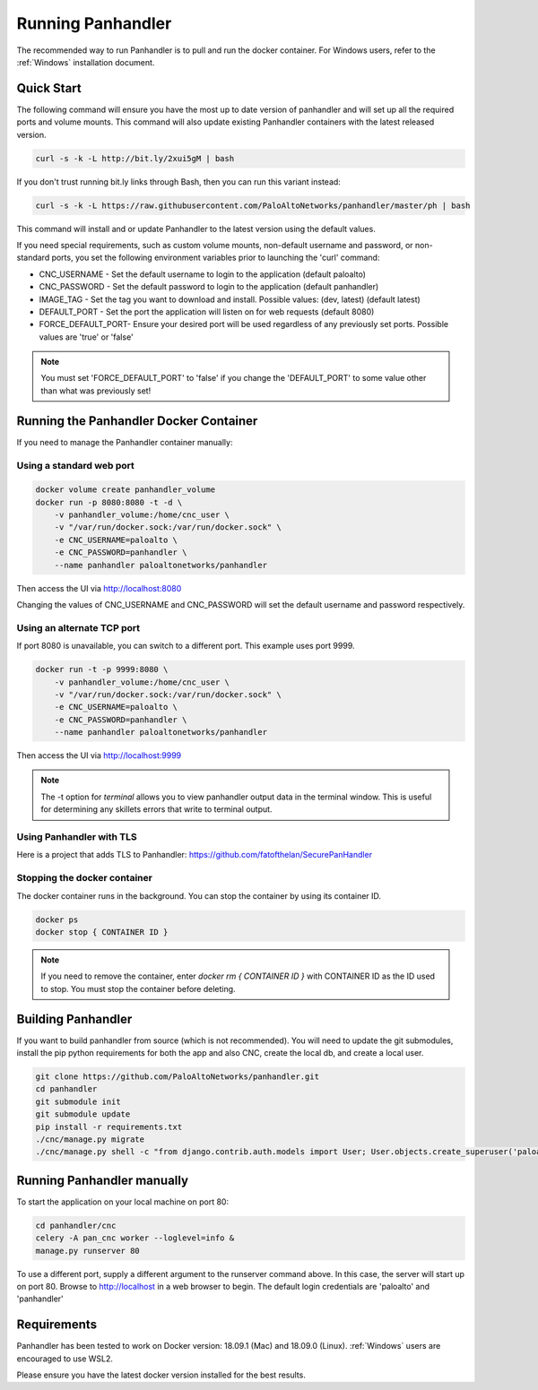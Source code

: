 Running Panhandler
==================

The recommended way to run Panhandler is to pull and run the docker container. For Windows users,
refer to the :ref:`Windows` installation document.


Quick Start
-----------

The following command will ensure you have the most up to date version of panhandler and will set
up all the required ports and volume mounts. This command will also update existing Panhandler containers
with the latest released version.

.. code-block:: bash

    curl -s -k -L http://bit.ly/2xui5gM | bash


If you don't trust running bit.ly links through Bash, then you can run this variant instead:

.. code-block:: bash

    curl -s -k -L https://raw.githubusercontent.com/PaloAltoNetworks/panhandler/master/ph | bash


This command will install and or update Panhandler to the latest version using the default values.

If you need special requirements, such as custom volume mounts, non-default username and password, or
non-standard ports, you set the following environment variables prior to launching the 'curl' command:

* CNC_USERNAME - Set the default username to login to the application (default paloalto)
* CNC_PASSWORD - Set the default password to login to the application (default panhandler)
* IMAGE_TAG - Set the tag you want to download and install. Possible values: (dev, latest) (default latest)
* DEFAULT_PORT - Set the port the application will listen on for web requests (default 8080)
* FORCE_DEFAULT_PORT- Ensure your desired port will be used regardless of any previously set ports. Possible values are 'true' or 'false'


.. note::

    You must set 'FORCE_DEFAULT_PORT' to 'false' if you change the 'DEFAULT_PORT' to some value other than what was
    previously set!

Running the Panhandler Docker Container
---------------------------------------

If you need to manage the Panhandler container manually:

Using a standard web port
~~~~~~~~~~~~~~~~~~~~~~~~~

.. code-block:: bash

    docker volume create panhandler_volume
    docker run -p 8080:8080 -t -d \
        -v panhandler_volume:/home/cnc_user \
        -v "/var/run/docker.sock:/var/run/docker.sock" \
        -e CNC_USERNAME=paloalto \
        -e CNC_PASSWORD=panhandler \
        --name panhandler paloaltonetworks/panhandler

Then access the UI via http://localhost:8080

Changing the values of CNC_USERNAME and CNC_PASSWORD will set the default username and password respectively.


Using an alternate TCP port
~~~~~~~~~~~~~~~~~~~~~~~~~~~

If port 8080 is unavailable, you can switch to a different port. This example uses port 9999.

.. code-block:: bash

    docker run -t -p 9999:8080 \
        -v panhandler_volume:/home/cnc_user \
        -v "/var/run/docker.sock:/var/run/docker.sock" \
        -e CNC_USERNAME=paloalto \
        -e CNC_PASSWORD=panhandler \
        --name panhandler paloaltonetworks/panhandler


Then access the UI via http://localhost:9999

.. Note::
    The -t option for `terminal` allows you to view panhandler output data in the terminal window.
    This is useful for determining any skillets errors that write to terminal output.


Using Panhandler with TLS
~~~~~~~~~~~~~~~~~~~~~~~~~~

Here is a project that adds TLS to Panhandler: https://github.com/fatofthelan/SecurePanHandler


Stopping the docker container
~~~~~~~~~~~~~~~~~~~~~~~~~~~~~

The docker container runs in the background. You can stop the container by using its container ID.

.. code-block:: bash

    docker ps
    docker stop { CONTAINER ID }


.. image:: images/ph-docker-stop.png
    :width: 500


.. Note::
    If you need to remove the container, enter `docker rm { CONTAINER ID }` with CONTAINER ID as the
    ID used to stop. You must stop the container before deleting.



Building Panhandler
-------------------

If you want to build panhandler from source (which is not recommended). You will need to update the git submodules,
install the pip python requirements for both the app and also CNC, create the local db, and create a local user.

.. code-block:: bash

    git clone https://github.com/PaloAltoNetworks/panhandler.git
    cd panhandler
    git submodule init
    git submodule update
    pip install -r requirements.txt
    ./cnc/manage.py migrate
    ./cnc/manage.py shell -c "from django.contrib.auth.models import User; User.objects.create_superuser('paloalto', 'admin@example.com', 'panhandler')"


Running Panhandler manually
---------------------------

To start the application on your local machine on port 80:

.. code-block:: bash

    cd panhandler/cnc
    celery -A pan_cnc worker --loglevel=info &
    manage.py runserver 80

To use a different port, supply a different argument to the runserver command above. In this case, the server will
start up on port 80. Browse to http://localhost in a web browser to begin. The default login credentials are 'paloalto'
and 'panhandler'


Requirements
------------

Panhandler has been tested to work on Docker version: 18.09.1 (Mac) and 18.09.0 (Linux). :ref:`Windows` users
are encouraged to use WSL2.

Please ensure you have the latest docker version installed for the best results.

